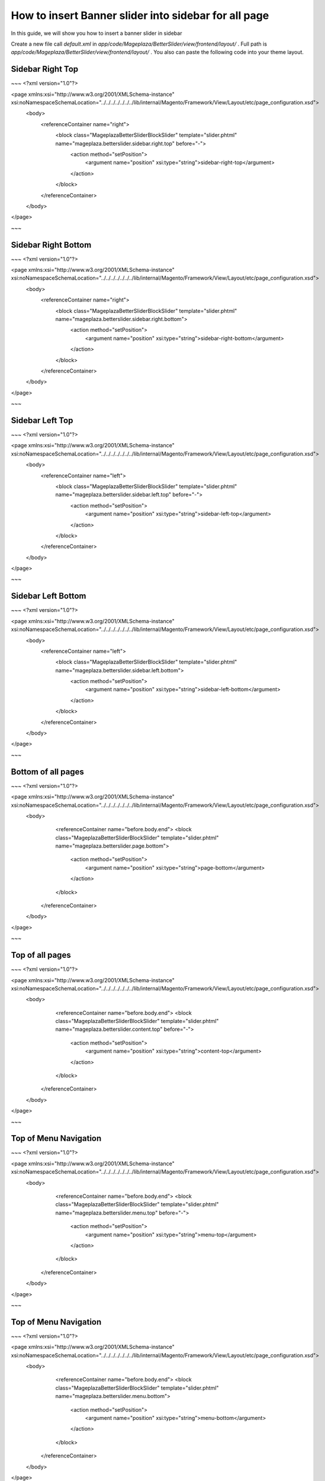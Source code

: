 How to insert Banner slider into sidebar for all page
=========================================================

In this guide, we will show you how to insert a banner slider in sidebar

Create a new file call `default.xml` in `app/code/Mageplaza/BetterSlider/view/frontend/layout/` . Full path is `app/code/Mageplaza/BetterSlider/view/frontend/layout/` .
You also can paste the following code into your theme layout.



Sidebar Right Top
-----------------------


~~~
<?xml version="1.0"?>

<page xmlns:xsi="http://www.w3.org/2001/XMLSchema-instance" xsi:noNamespaceSchemaLocation="../../../../../../../lib/internal/Magento/Framework/View/Layout/etc/page_configuration.xsd">
    <body>
    	<referenceContainer name="right">
    		<block class="Mageplaza\BetterSlider\Block\Slider" template="slider.phtml" name="mageplaza.betterslider.sidebar.right.top" before="-">
    			<action method="setPosition">
    				<argument name="position" xsi:type="string">sidebar-right-top</argument>
    			</action>
    		</block>
    	</referenceContainer>
    </body>
</page>

~~~


Sidebar Right Bottom
-----------------------


~~~
<?xml version="1.0"?>

<page xmlns:xsi="http://www.w3.org/2001/XMLSchema-instance" xsi:noNamespaceSchemaLocation="../../../../../../../lib/internal/Magento/Framework/View/Layout/etc/page_configuration.xsd">
    <body>
    	<referenceContainer name="right">
    		<block class="Mageplaza\BetterSlider\Block\Slider" template="slider.phtml" name="mageplaza.betterslider.sidebar.right.bottom">
    			<action method="setPosition">
    				<argument name="position" xsi:type="string">sidebar-right-bottom</argument>
    			</action>
    		</block>
    	</referenceContainer>
    </body>
</page>

~~~




Sidebar Left Top
-----------------------


~~~
<?xml version="1.0"?>

<page xmlns:xsi="http://www.w3.org/2001/XMLSchema-instance" xsi:noNamespaceSchemaLocation="../../../../../../../lib/internal/Magento/Framework/View/Layout/etc/page_configuration.xsd">
    <body>
    	<referenceContainer name="left">
    		<block class="Mageplaza\BetterSlider\Block\Slider" template="slider.phtml" name="mageplaza.betterslider.sidebar.left.top" before="-">
    			<action method="setPosition">
    				<argument name="position" xsi:type="string">sidebar-left-top</argument>
    			</action>
    		</block>
    	</referenceContainer>
    </body>
</page>

~~~


Sidebar Left Bottom
-----------------------


~~~
<?xml version="1.0"?>

<page xmlns:xsi="http://www.w3.org/2001/XMLSchema-instance" xsi:noNamespaceSchemaLocation="../../../../../../../lib/internal/Magento/Framework/View/Layout/etc/page_configuration.xsd">
    <body>
    	<referenceContainer name="left">
    		<block class="Mageplaza\BetterSlider\Block\Slider" template="slider.phtml" name="mageplaza.betterslider.sidebar.left.bottom">
    			<action method="setPosition">
    				<argument name="position" xsi:type="string">sidebar-left-bottom</argument>
    			</action>
    		</block>
    	</referenceContainer>
    </body>
</page>

~~~



Bottom of all pages
-----------------------


~~~
<?xml version="1.0"?>

<page xmlns:xsi="http://www.w3.org/2001/XMLSchema-instance" xsi:noNamespaceSchemaLocation="../../../../../../../lib/internal/Magento/Framework/View/Layout/etc/page_configuration.xsd">
    <body>
		<referenceContainer name="before.body.end">
    		<block class="Mageplaza\BetterSlider\Block\Slider" template="slider.phtml" name="mageplaza.betterslider.page.bottom">
    			<action method="setPosition">
					<argument name="position" xsi:type="string">page-bottom</argument>
    			</action>
    		</block>
    	</referenceContainer>
    </body>
</page>

~~~


Top of all pages
-----------------------


~~~
<?xml version="1.0"?>

<page xmlns:xsi="http://www.w3.org/2001/XMLSchema-instance" xsi:noNamespaceSchemaLocation="../../../../../../../lib/internal/Magento/Framework/View/Layout/etc/page_configuration.xsd">
    <body>
		<referenceContainer name="before.body.end">
    		<block class="Mageplaza\BetterSlider\Block\Slider" template="slider.phtml" name="mageplaza.betterslider.content.top" before="-">
    			<action method="setPosition">
    				<argument name="position" xsi:type="string">content-top</argument>
    			</action>
    		</block>
    	</referenceContainer>
    </body>
</page>

~~~



Top of Menu Navigation
-----------------------


~~~
<?xml version="1.0"?>

<page xmlns:xsi="http://www.w3.org/2001/XMLSchema-instance" xsi:noNamespaceSchemaLocation="../../../../../../../lib/internal/Magento/Framework/View/Layout/etc/page_configuration.xsd">
    <body>
		<referenceContainer name="before.body.end">
    		<block class="Mageplaza\BetterSlider\Block\Slider" template="slider.phtml" name="mageplaza.betterslider.menu.top"  before="-">
    			<action method="setPosition">
    				<argument name="position" xsi:type="string">menu-top</argument>
    			</action>
    		</block>
    	</referenceContainer>
    </body>
</page>

~~~



Top of Menu Navigation
-----------------------


~~~
<?xml version="1.0"?>

<page xmlns:xsi="http://www.w3.org/2001/XMLSchema-instance" xsi:noNamespaceSchemaLocation="../../../../../../../lib/internal/Magento/Framework/View/Layout/etc/page_configuration.xsd">
    <body>
		<referenceContainer name="before.body.end">
    		<block class="Mageplaza\BetterSlider\Block\Slider" template="slider.phtml" name="mageplaza.betterslider.menu.bottom">
    			<action method="setPosition">
    				<argument name="position" xsi:type="string">menu-bottom</argument>
    			</action>
    		</block>
    	</referenceContainer>
    </body>
</page>

~~~

